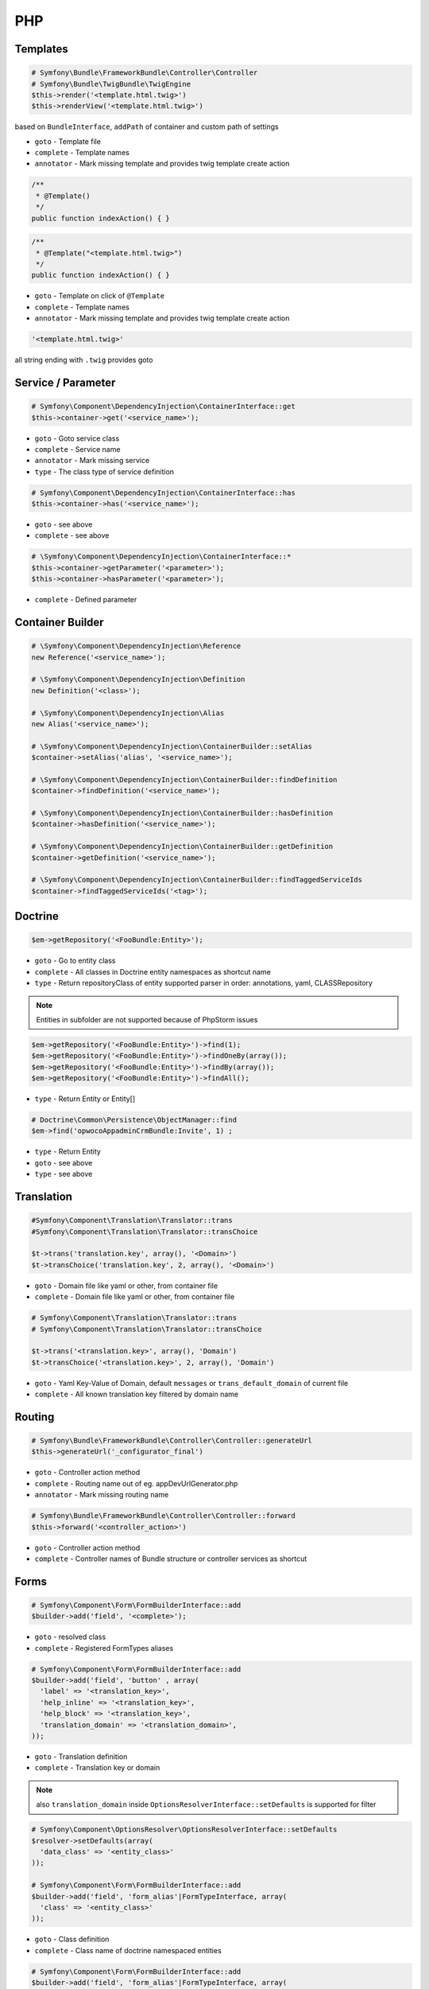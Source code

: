 .. index::
   single: PHP

PHP
========================

Templates
-------------------------

.. code-block:: php

  # Symfony\Bundle\FrameworkBundle\Controller\Controller
  # Symfony\Bundle\TwigBundle\TwigEngine
  $this->render('<template.html.twig>')
  $this->renderView('<template.html.twig>')
        
based on ``BundleInterface``, ``addPath`` of container and custom path of settings

* ``goto`` - Template file
* ``complete`` - Template names  
* ``annotator`` - Mark missing template and provides twig template create action

.. code-block:: php

	/**
	 * @Template()
	 */
	public function indexAction() { }
 
.. code-block:: php

	/**
	 * @Template("<template.html.twig>")
	 */
	public function indexAction() { }

* ``goto`` - Template on click of ``@Template``
* ``complete`` - Template names  
* ``annotator`` - Mark missing template and provides twig template create action

.. code-block:: php

  '<template.html.twig>'
 
all string ending with ``.twig`` provides goto
 
 
Service / Parameter
-------------------------
.. code-block:: php

  # Symfony\Component\DependencyInjection\ContainerInterface::get
  $this->container->get('<service_name>');

* ``goto`` - Goto service class
* ``complete`` - Service name
* ``annotator`` - Mark missing service
* ``type`` - The class type of service definition

.. code-block:: php

  # Symfony\Component\DependencyInjection\ContainerInterface::has
  $this->container->has('<service_name>');
  
* ``goto`` - see above
* ``complete`` - see above

.. code-block:: php

  # \Symfony\Component\DependencyInjection\ContainerInterface::*
  $this->container->getParameter('<parameter>');
  $this->container->hasParameter('<parameter>');
  
* ``complete`` - Defined parameter
  
Container Builder
-------------------------
.. code-block:: php

  # \Symfony\Component\DependencyInjection\Reference
  new Reference('<service_name>');

  # \Symfony\Component\DependencyInjection\Definition
  new Definition('<class>');
  
  # \Symfony\Component\DependencyInjection\Alias
  new Alias('<service_name>');
  
  # \Symfony\Component\DependencyInjection\ContainerBuilder::setAlias
  $container->setAlias('alias', '<service_name>');
  
  # \Symfony\Component\DependencyInjection\ContainerBuilder::findDefinition
  $container->findDefinition('<service_name>');
  
  # \Symfony\Component\DependencyInjection\ContainerBuilder::hasDefinition
  $container->hasDefinition('<service_name>');

  # \Symfony\Component\DependencyInjection\ContainerBuilder::getDefinition
  $container->getDefinition('<service_name>');    
  
  # \Symfony\Component\DependencyInjection\ContainerBuilder::findTaggedServiceIds
  $container->findTaggedServiceIds('<tag>');    

  
Doctrine
-------------------------
  
.. code-block:: php

  $em->getRepository('<FooBundle:Entity>');
  
* ``goto`` - Go to entity class
* ``complete`` - All classes in Doctrine entity namespaces as shortcut name 
* ``type`` - Return repositoryClass of entity supported parser in order: annotations, yaml, CLASSRepository 
  
.. note::
  Entities in subfolder are not supported because of PhpStorm issues
  
.. code-block:: php
 
  $em->getRepository('<FooBundle:Entity>')->find(1);
  $em->getRepository('<FooBundle:Entity>')->findOneBy(array());
  $em->getRepository('<FooBundle:Entity>')->findBy(array());
  $em->getRepository('<FooBundle:Entity>')->findAll();

* ``type`` - Return Entity or Entity[]
  
.. code-block:: php

  # Doctrine\Common\Persistence\ObjectManager::find
  $em->find('opwocoAppadminCrmBundle:Invite', 1) ;
  
* ``type`` - Return Entity
* ``goto`` - see above
* ``type`` - see above
  
  
Translation
-------------------------  
.. code-block:: php

  #Symfony\Component\Translation\Translator::trans
  #Symfony\Component\Translation\Translator::transChoice
  
  $t->trans('translation.key', array(), '<Domain>')
  $t->transChoice('translation.key', 2, array(), '<Domain>')

* ``goto`` - Domain file like yaml or other, from container file
* ``complete`` - Domain file like yaml or other, from container file
  
.. code-block:: php

  # Symfony\Component\Translation\Translator::trans
  # Symfony\Component\Translation\Translator::transChoice
  
  $t->trans('<translation.key>', array(), 'Domain')
  $t->transChoice('<translation.key>', 2, array(), 'Domain')
  
* ``goto`` - Yaml Key-Value of Domain, default ``messages`` or ``trans_default_domain`` of current file 
* ``complete`` - All known translation key filtered by domain name  

  
Routing
-------------------------

.. code-block:: php

  # Symfony\Bundle\FrameworkBundle\Controller\Controller::generateUrl
  $this->generateUrl('_configurator_final')
  
* ``goto`` - Controller action method
* ``complete`` - Routing name out of eg. appDevUrlGenerator.php 
* ``annotator`` - Mark missing routing name 
 
.. code-block:: php
  
  # Symfony\Bundle\FrameworkBundle\Controller\Controller::forward
  $this->forward('<controller_action>')

* ``goto`` - Controller action method
* ``complete`` - Controller names of Bundle structure or controller services as shortcut 

 
Forms
-------------------------

.. code-block:: php

  # Symfony\Component\Form\FormBuilderInterface::add
  $builder->add('field', '<complete>');
  
* ``goto`` - resolved class
* ``complete`` - Registered FormTypes aliases
 
.. code-block:: php
  
  # Symfony\Component\Form\FormBuilderInterface::add
  $builder->add('field', 'button' , array(
    'label' => '<translation_key>',
    'help_inline' => '<translation_key>',
    'help_block' => '<translation_key>',
    'translation_domain' => '<translation_domain>',
  ));

* ``goto`` - Translation definition
* ``complete`` - Translation key or domain 

.. note::
  also ``translation_domain`` inside ``OptionsResolverInterface::setDefaults`` is supported for filter

.. code-block:: php
  
  # Symfony\Component\OptionsResolver\OptionsResolverInterface::setDefaults
  $resolver->setDefaults(array(
    'data_class' => '<entity_class>'
  ));
  
  # Symfony\Component\Form\FormBuilderInterface::add
  $builder->add('field', 'form_alias'|FormTypeInterface, array(
    'class' => '<entity_class>'
  ));

* ``goto`` - Class definition
* ``complete`` - Class name of doctrine namespaced entities

.. code-block:: php

  # Symfony\Component\Form\FormBuilderInterface::add
  $builder->add('field', 'form_alias'|FormTypeInterface, array(
    '<option>' => ''
  ));

* ``goto`` - tagged form extension with ``form.type_extension`` or ``getParent`` tree of known form_type
* ``complete`` - name for option

.. code-block:: php
  
  # Symfony\Component\OptionsResolver\OptionsResolverInterface::setDefaults
  $resolver->setDefaults(array(
    '<form_options|form_extensions>' => ''
  ));
  
  # Symfony\Component\Form\FormBuilderInterface::add
  $builder->add('field', 'form_alias'|FormTypeInterface, array(
    '<form_options|form_type_options|form_extensions>' => ''
  ));  
  
* ``goto`` - array definition of option
* ``complete`` - all matched form options
  